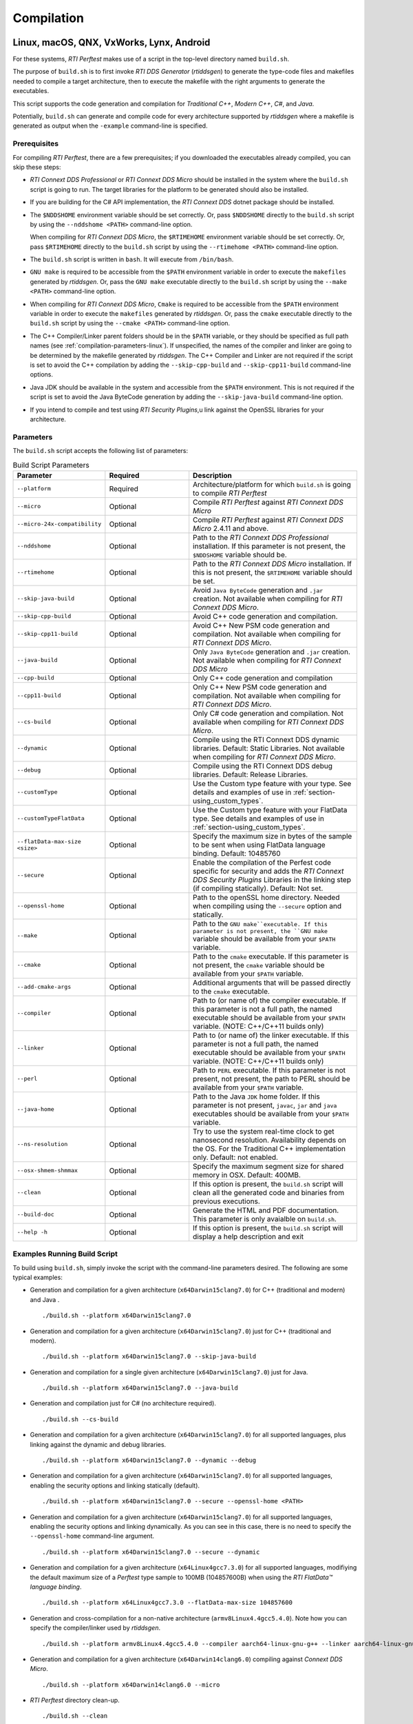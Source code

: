 .. _section-compilation:

Compilation
===========

Linux, macOS, QNX, VxWorks, Lynx, Android
-----------------------------------------

For these systems, *RTI Perftest* makes use of a script in the top-level
directory named ``build.sh``.

The purpose of ``build.sh`` is to first invoke *RTI DDS
Generator* (*rtiddsgen*) to generate the type-code files and
makefiles needed to compile a target architecture, then to execute
the makefile with the right arguments to generate the executables.

This script supports the code generation and compilation for
*Traditional C++*, *Modern C++*, *C#*, and *Java*.

Potentially, ``build.sh`` can generate and compile code for every
architecture supported by *rtiddsgen* where a makefile is generated as
output when the ``-example`` command-line is specified.

Prerequisites
~~~~~~~~~~~~~
For compiling *RTI Perftest*, there are a few prerequisites;
if you downloaded the executables already compiled, you can skip these steps:

-  *RTI Connext DDS Professional* or *RTI Connext DDS Micro* should be installed
   in the system where the ``build.sh`` script is going to run. The target libraries
   for the platform to be generated should also be installed.

.. 

-  If you are building for the C# API implementation, the *RTI Connext DDS* dotnet
   package should be installed.

.. 

-  The ``$NDDSHOME`` environment variable should be set correctly.
   Or, pass ``$NDDSHOME`` directly to the ``build.sh`` script by using the
   ``--nddshome <PATH>`` command-line option.

   When compiling for *RTI Connext DDS Micro*, the ``$RTIMEHOME`` environment
   variable should be set correctly. Or, pass ``$RTIMEHOME`` directly to the
   ``build.sh`` script by using the ``--rtimehome <PATH>`` command-line option.
   
.. 

-  The ``build.sh`` script is written in ``bash``. It will
   execute from ``/bin/bash``.
   
.. 

-  ``GNU make`` is required to be accessible from the ``$PATH``
   environment variable in order to execute the ``makefiles`` generated
   by *rtiddsgen*. Or, pass the ``GNU make`` executable directly to the ``build.sh``
   script by using the ``--make <PATH>`` command-line option.

.. 

-  When compiling for *RTI Connext DDS Micro*, ``Cmake`` is required to be
   accessible from the ``$PATH`` environment variable in order to execute
   the ``makefiles`` generated by *rtiddsgen*. Or, pass the ``cmake``
   executable directly to the ``build.sh`` script by using the
   ``--cmake <PATH>`` command-line option.  

.. 

-  The C++ Compiler/Linker parent folders should be in the ``$PATH``
   variable, or they should be specified as full path names (see :ref:`compilation-parameters-linux`).
   If unspecified, the names of the compiler and linker are going to be
   determined by the makefile generated by *rtiddsgen*. The C++ Compiler
   and Linker are not required if the script is set to avoid the C++
   compilation by adding the ``--skip-cpp-build`` and
   ``--skip-cpp11-build`` command-line options.

.. 

-  Java JDK should be available in the system and accessible from the
   ``$PATH`` environment. This is not required if the script is set to
   avoid the Java ByteCode generation by adding the
   ``--skip-java-build`` command-line option.
   
.. 

-  If you intend to compile and test using *RTI Security Plugins*,u
   link against the OpenSSL libraries for your architecture.


.. _compilation-parameters-linux:

Parameters
~~~~~~~~~~

The ``build.sh`` script accepts the following list of parameters:

.. list-table:: Build Script Parameters
    :name: TableBuildLinuxParameters
    :widths: 10 30 60
    :header-rows: 1

    * - Parameter
      - Required
      - Description
    * - ``--platform``
      - Required
      - Architecture/platform for which ``build.sh`` is going to compile 
        *RTI Perftest*
    * - ``--micro``
      - Optional
      - Compile *RTI Perftest* against *RTI Connext DDS Micro*
    * - ``--micro-24x-compatibility``
      - Optional
      - Compile *RTI Perftest* against *RTI Connext DDS Micro* 2.4.11 and above.
    * - ``--nddshome``
      - Optional
      - Path to the *RTI Connext DDS Professional* installation. If this parameter
        is not present, the ``$NDDSHOME`` variable should be.
    * - ``--rtimehome``
      - Optional
      - Path to the *RTI Connext DDS Micro* installation. If this is not present,
        the ``$RTIMEHOME`` variable should be set. 
    * - ``--skip-java-build``
      - Optional
      - Avoid ``Java ByteCode`` generation and ``.jar`` creation. Not available
        when compiling for *RTI Connext DDS Micro*. 
    * - ``--skip-cpp-build``
      - Optional
      - Avoid C++ code generation and compilation.
    * - ``--skip-cpp11-build``
      - Optional
      - Avoid C++ New PSM code generation and compilation. Not available when
        compiling for *RTI Connext DDS Micro*.
    * - ``--java-build``
      - Optional
      - Only ``Java ByteCode`` generation and ``.jar`` creation. Not available
        when compiling for *RTI Connext DDS Micro*  
    * - ``--cpp-build``
      - Optional
      - Only C++ code generation and compilation
    * - ``--cpp11-build``
      - Optional
      - Only C++ New PSM code generation and compilation. Not available when compiling
        for *RTI Connext DDS Micro*.
    * - ``--cs-build``
      - Optional
      - Only C# code generation and compilation. Not available when compiling for 
        *RTI Connext DDS Micro*.  
    * - ``--dynamic``
      - Optional
      - Compile using the RTI Connext DDS dynamic libraries. Default: Static Libraries.
        Not available when compiling for *RTI Connext DDS Micro*.      
    * - ``--debug``
      - Optional
      - Compile using the RTI Connext DDS debug libraries. Default: Release Libraries.
    * - ``--customType``
      - Optional
      - Use the Custom type feature with your type. See details and examples of use in
        :ref:`section-using_custom_types`. 
    * - ``--customTypeFlatData``
      - Optional
      - Use the Custom type feature with your FlatData type. See details and
        examples of use in :ref:`section-using_custom_types`.
    * - ``--flatData-max-size <size>``
      - Optional
      - Specify the maximum size in bytes of the sample to be sent when using FlatData 
        language binding. Default: 10485760
    * - ``--secure``
      - Optional
      - Enable the compilation of the Perfest code specific for security and adds the 
        *RTI Connext DDS Security Plugins* Libraries in the linking step (if compiling
        statically). Default: Not set. 
    * - ``--openssl-home``
      - Optional
      - Path to the openSSL home directory. Needed when compiling using the 
        ``--secure`` option and statically.
    * - ``--make``
      - Optional
      - Path to the ``GNU make``executable. If this parameter is not present, the 
        ``GNU make`` variable should be available from your ``$PATH`` variable.
    * - ``--cmake``
      - Optional
      - Path to the ``cmake`` executable. If this parameter is not present, the 
        ``cmake`` variable should be available from your ``$PATH`` variable.
    * - ``--add-cmake-args``
      - Optional
      - Additional arguments that will be passed directly to the ``cmake`` executable.
    * - ``--compiler``
      - Optional
      - Path to (or name of) the compiler executable. If this parameter is 
        not a full path, the named executable should be available 
        from your ``$PATH`` variable. (NOTE: C++/C++11 builds only)
    * - ``--linker``
      - Optional
      - Path to (or name of) the linker executable. If this parameter is 
        not a full path, the named executable should be available
        from your ``$PATH`` variable. (NOTE: C++/C++11 builds only) 
    * - ``--perl``
      - Optional
      - Path to ``PERL`` executable. If this parameter is not present,
        not present, the path to PERL should be available from your 
        ``$PATH`` variable.
    * - ``--java-home``
      - Optional
      - Path to the Java ``JDK`` home folder. If this parameter is not 
        present, ``javac``, ``jar`` and ``java`` executables should be 
        available from your ``$PATH`` variable. 
    * - ``--ns-resolution``
      - Optional
      - Try to use the system real-time clock to get nanosecond  
        resolution. Availability depends on the OS. For the Traditional C++ 
        implementation only. Default: not enabled.
    * - ``--osx-shmem-shmmax``
      - Optional
      - Specify the maximum segment size for shared memory in OSX.
        Default: 400MB.
    * - ``--clean``
      - Optional
      - If this option is present, the ``build.sh`` script will clean 
        all the generated code and binaries from previous executions. 
    * - ``--build-doc``
      - Optional
      - Generate the HTML and PDF documentation. This parameter is only avaialble
        on ``build.sh``. 
    * - ``--help -h``
      - Optional
      - If this option is present, the ``build.sh`` script will display
        a help description and exit


Examples Running Build Script
~~~~~~~~~~~~~~~~~~~~~~~~~~~~~

To build using ``build.sh``, simply invoke the script
with the command-line parameters desired. The following are some typical
examples:

-  Generation and compilation for a given architecture
   (``x64Darwin15clang7.0``) for C++ (traditional and modern) and Java .

   ::

       ./build.sh --platform x64Darwin15clang7.0

-  Generation and compilation for a given architecture
   (``x64Darwin15clang7.0``) just for C++ (traditional and modern).

   ::

       ./build.sh --platform x64Darwin15clang7.0 --skip-java-build

-  Generation and compilation for a single given architecture
   (``x64Darwin15clang7.0``) just for Java.

   ::

       ./build.sh --platform x64Darwin15clang7.0 --java-build

-  Generation and compilation just for C# (no architecture required).

   ::

       ./build.sh --cs-build

-  Generation and compilation for a given architecture
   (``x64Darwin15clang7.0``) for all supported languages, plus linking
   against the dynamic and debug libraries.

   ::

       ./build.sh --platform x64Darwin15clang7.0 --dynamic --debug

-  Generation and compilation for a given architecture
   (``x64Darwin15clang7.0``) for all supported languages, enabling the
   security options and linking statically (default).

   ::

       ./build.sh --platform x64Darwin15clang7.0 --secure --openssl-home <PATH>

-  Generation and compilation for a given architecture
   (``x64Darwin15clang7.0``) for all supported languages, enabling the
   security options and linking dynamically. As you can see in this case,
   there is no need to specify the ``--openssl-home`` command-line
   argument.

   ::

       ./build.sh --platform x64Darwin15clang7.0 --secure --dynamic

-  Generation and compilation for a given architecture 
   (``x64Linux4gcc7.3.0``) for all supported languages, modifiying the default 
   maximum size of a *Perftest* type sample  to 100MB (104857600B) when using 
   the *RTI FlatData™ language binding*. 

   ::

       ./build.sh --platform x64Linux4gcc7.3.0 --flatData-max-size 104857600

-  Generation and cross-compilation for a non-native architecture (``armv8Linux4.4gcc5.4.0``).
   Note how you can specify the compiler/linker used by *rtiddsgen*.

   ::

      ./build.sh --platform armv8Linux4.4gcc5.4.0 --compiler aarch64-linux-gnu-g++ --linker aarch64-linux-gnu-g++

-  Generation and compilation for a given architecture
   (``x64Darwin14clang6.0``) compiling against *Connext DDS Micro*.

   ::

       ./build.sh --platform x64Darwin14clang6.0 --micro

-  *RTI Perftest* directory clean-up.

   ::

       ./build.sh --clean

Build script execution for *VxWorks* kernel mode
~~~~~~~~~~~~~~~~~~~~~~~~~~~~~~~~~~~~~~~~~~~~~~~~

After building the *RTI Perftest* executables for *VxWorks* kernel mode, an
extra step is needed: *munching.* *Munching* is automatically done in
*Connext DDS Professional* starting in 6.0.0. However, for previous versions
and for *Connext DDS Micro*, the process has to be done manually.

Windows Systems
---------------

For Windows systems, *RTI Perftest* makes use of a script in the top-level
directory named ``build.bat``. Its content is equivalent to the
``build.sh`` script described before.

The purpose of ``build.bat`` is to invoke *Code Generator*
(*rtiddsgen*) in order to generate the type-code files and *Visual
Studio* solution needed to compile a target architecture. You must then execute
the *Visual Studio* solution with the right arguments to generate the
executables.

The ``build.bat`` script supports code generation and compilation for
traditional C++, modern C++, C#, and Java.

The ``build.bat`` script should be able to generate and compile code for
every Windows architecture supported by *rtiddsgen* when the
``-example`` command line is specified.

Prerequisites
~~~~~~~~~~~~~

-  *Connext DDS* should be installed in the system where the
   ``build.bat`` script is going to run. The target libraries for the
   platform to be generated should also be installed.

..

-  If you are building for the C# API implementation, the *Connext DDS* dotnet
   package should be installed.

..

-  The ``%NDDSHOME%`` environment variable should be set correctly.
   Alternatively, ``%NDDSHOME%`` can be passed directly to the
   ``build.bat`` script by using the ``--nddshome <PATH>`` command-line
   option.

   When compiling for *Connext DDS Micro*, the ``%RTIMEHOME%`` environment
   variable should be set correctly. Alternatively, ``%RTIMEHOME%`` can be
   passed directly to the ``build.bat`` script by using the
   ``--rtimehome <PATH>`` command-line option.

..

-  The *Visual Studio* for the architecture intended to be
   built should be installed in your system. The ``msbuild.exe`` program
   should be available in the ``%PATH%`` variable. 

   .. note::

      The simplest way to run the ``build.bat`` script and ensure
      that all the *Visual Studio* variables are correctly set is by
      running it from the *Visual Studio* command prompt provided by each of
      the *Visual Studio* versions.

..

-  When compiling for *Connext DDS Micro*, Cmake is required to be
   accessible from the ``%PATH%`` environment variable in order to execute
   the ``makefiles`` generated by *rtiddsgen*. Alternatively, the Cmake
   executable can be passed directly to the ``build.bat`` script by using the
   ``--cmake <PATH>`` command-line option.

..

-  Java JDK should be available in the system and accessible from the
   ``%PATH%`` environment. This is not required if the ``build.bat`` script is
   set to avoid the Java ByteCode generation by adding the
   ``--skip-java-build`` command-line option.

..

-  If you intend to compile and test using *RTI Security Plugins*, link
   against the OpenSSL libraries for your architecture.


Parameters
~~~~~~~~~~

The ``build.bat`` script accepts the following list of parameters:

+------------------------+-----------+-----------------------------------+
| Parameter              | Required  | Description                       |
+========================+===========+===================================+
| ``--platform``         | Required  | Architecture/platform for which   |
|                        |           | ``build.bat`` is going to compile |
|                        |           | *RTI Perftest*.                   |
+------------------------+-----------+-----------------------------------+
| ``--nddshome``         | Optional  | Path to the *Connext DDS*         |
|                        |           | installation. If this parameter   |
|                        |           | is not present, the               |
|                        |           | ``%NDDSHOME%`` variable should    |
|                        |           | be set.                           |
+------------------------+-----------+-----------------------------------+
| ``--rtimehome``        | Optional  | Path to the *Connext DDS          |
|                        |           | Micro* installation. If this      |
|                        |           | is not present, the               |
|                        |           | ``%RTIMEHOME%`` variable should   |
|                        |           | be set.                           |
+------------------------+-----------+-----------------------------------+
| ``--skip-java-build``  | Optional  | Avoid ``Java ByteCode``           |
|                        |           | generation and ``.jar`` creation. |
+------------------------+-----------+-----------------------------------+
| ``--skip-cpp-build``   | Optional  | Avoid C++ code generation and     |
|                        |           | compilation.                      |
+------------------------+-----------+-----------------------------------+
|``--skip-cpp11-build``  | Optional  | Avoid C++ New PSM code generation |
|                        |           | and compilation.                  |
+------------------------+-----------+-----------------------------------+
| ``--skip-cs-build``    | Optional  | Avoid C# code generation and      |
|                        |           | compilation.                      |
+------------------------+-----------+-----------------------------------+
| ``--java-build``       | Optional  | Only ``Java ByteCode``            |
|                        |           | generation and ``.jar`` creation. |
+------------------------+-----------+-----------------------------------+
| ``--cpp-build``        | Optional  | Only C++ code generation and      |
|                        |           | compilation.                      |
+------------------------+-----------+-----------------------------------+
| ``--cpp11-build``      | Optional  | Only C++ New PSM code generation  |
|                        |           | and compilation.                  |
+------------------------+-----------+-----------------------------------+
| ``--cs-build``         | Optional  | Only C# code generation and       |
|                        |           | compilation.                      |
+------------------------+-----------+-----------------------------------+
| ``--dynamic``          | Optional  | Compile using the *Connext DDS*   |
|                        |           | dynamic libraries. Default:       |
|                        |           | static libraries.                 |
+------------------------+-----------+-----------------------------------+
| ``--debug``            | Optional  | Compile using the *Connext DDS*   |
|                        |           | debug libraries. Default: release |
|                        |           | libraries.                        |
+------------------------+-----------+-----------------------------------+
| ``--customType``       | Optional  | Use the Custom type feature       |
|                        |           | with your type. See details       |
|                        |           | and examples of use in the        |
|                        |           | documentation.                    |
+------------------------+-----------+-----------------------------------+
|``--customTypeFlatData``| Optional  | Use the Custom type feature       |
|                        |           | with your FlatData type. See      |
|                        |           | details and examples of use in    |
|                        |           | the documentation.                |
+------------------------+-----------+-----------------------------------+
| ``--flatData-max-size  | Optional  | Specify the maximum size in bytes |
| <size>``               |           | of the sample to be sent when     |
|                        |           | using FlatData language binding.  |
|                        |           | Default: 10485760                 |
+------------------------+-----------+-----------------------------------+
| ``--secure``           | Optional  | Enable the compilation of the     |
|                        |           | *Perfest* code specific for       |
|                        |           | security and add the *Connext DDS |
|                        |           | Security Plugins* libraries in    |
|                        |           | the linking step (if compiling    |
|                        |           | statically). Default: Not set     |
+------------------------+-----------+-----------------------------------+
| ``--openssl-home``     | Optional  | Path to the OpenSSL home          |
|                        |           | directory. Needed when compiling  |
|                        |           | using the ``--secure`` option and |
|                        |           | wen compiling statically.         |
|                        |           | Note: For *Connext DDS Micro*,    |
|                        |           | provide this path                 |
|                        |           | with '/' instead of '\'. This is  |
|                        |           | required by ``cmake``.            |
+------------------------+-----------+-----------------------------------+
| ``--cmake``            | Optional  | Path to the ``cmake``             |
|                        |           | executable. If this parameter is  |
|                        |           | not present, the ``cmake``        |
|                        |           | variable should be available from |
|                        |           | your ``$PATH`` variable.          |
+------------------------+-----------+-----------------------------------+
| ``--add-cmake-args``   | Optional  | Additional arguments that will be |
|                        |           | passed directly to the ``cmake``  |
|                        |           | executable.                       |
+------------------------+-----------+-----------------------------------+
| ``--cmake-generator``  | Optional  | ``cmake`` generator to be used    |
|                        |           | By default, NMake makefiles will  |
|                        |           | be generated.                     |
+------------------------+-----------+-----------------------------------+
| ``--msbuild``          | Optional  | Path to the ``msbuild.exe``       |
|                        |           | executable. If this parameter is  |
|                        |           | not present, the ``msbuild``      |
|                        |           | variable should be available from |
|                        |           | your ``%PATH%`` variable.         |
+------------------------+-----------+-----------------------------------+
| ``--java-home``        | Optional  | Path to the Java ``JDK`` home     |
|                        |           | folder. If this parameter is not  |
|                        |           | present, ``javac``, ``jar``, and  |
|                        |           | ``java`` executables should be    |
|                        |           | available from your ``%PATH%``    |
|                        |           | variable.                         |
+------------------------+-----------+-----------------------------------+
| ``--clean``            | Optional  | If this option is present, the    |
|                        |           | ``build.bat`` script will clean   |
|                        |           | all the generated code and        |
|                        |           | binaries from previous            |
|                        |           | executions.                       |
+------------------------+-----------+-----------------------------------+
| ``--help -h``          | Optional  | If this option is present, the    |
|                        |           | ``build.bat`` script will display |
|                        |           | a help description and exit.      |
+------------------------+-----------+-----------------------------------+

Examples running build script
~~~~~~~~~~~~~~~~~~~~~~~~~~~~~

To build using ``build.bat``, simply invoke the script
with the command-line parameters desired. The following are some typical
examples:

-  Simple generation and compilation for a given architecture
   (``x64Win64VS2012``) for C++ (traditional and modern), C#, and Java.

   ::

       build.bat --platform x64Win64VS2012

-  Simple generation and compilation for a given architecture
   (``x64Win64VS2012``) just for C#.

   ::

       build.bat --platform x64Win64VS2012 --cs-build

   Alternatively, this can be achieved by using:

   ::

       build.bat --platform x64Win64VS2012 --skip-java-build --skip-cpp-build --skip-cpp11-build

-  Generation and compilation for a given architecture
   (``x64Win64VS2012``) for all supported languages, plus linking against
   the dynamic and debug libraries.

   ::

       ./build.bat --platform x64Win64VS2012 --dynamic --debug

-  Generation and compilation for a given architecture
   (``x64Win64VS2012``) for all supported languages, enabling the
   security options and linking statically (default).

   ::

       ./build.bat --platform x64Win64VS2012 --secure --openssl-home <PATH>

-  Generation and compilation for a given architecture
   (``x64Win64VS2012``) for all supported languages, enabling the
   security options and linking dynamically. As you can see in this case,
   there is no need to specify the ``--openssl-home`` command-line
   argument.

   ::

       ./build.bat --platform x64Win64VS2012 --secure --dynamic

-  Generation and compilation for a given architecture 
   (``x64Win64VS2012``) for all supported languages, modifiying the default
   maximum size of a *Perftest* type sample  to 100MB (104857600B)
   when using FlatData language binding. 

   ::

       ./build.bat -platform x64Win64VS2012 --flatData-max-size 104857600

-  Generation and compilation for a given architecture
   (``x64Win64VS2012``) for *Connext DDS Micro*, specifying the ``%RTIMEHOME%``
   path.

   ::

       ./build.bat --platform x64Win64VS2012 --micro --rtimehome <PATH>

-  Generation and compilation for a given architecture
   (``x64Win64VS2012``) for *Connext DDS Micro* with security, using debug mode 
   and specifying the ``%RTIMEHOME%`` path.

   ::

       ./build.bat --platform x64Win64VS2012 --micro --rtimehome <PATH> --secure --openssl-home <PATH/WITH/FORWARD/SLASHES>

-  *RTI Perftest* directory clean-up.

   ::

       build.bat --clean
